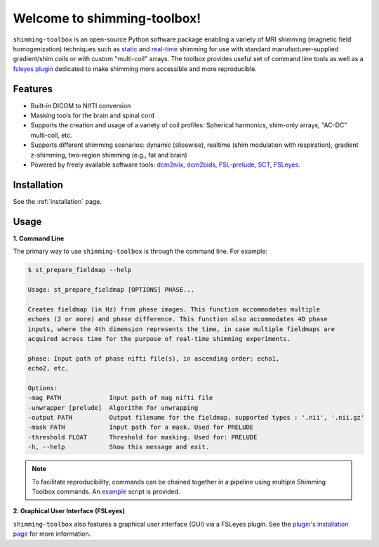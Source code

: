 Welcome to shimming-toolbox!
============================

|badge-ci| |badge-coveralls| |badge-doc| |badge-twitter|

.. |badge-ci| image:: https://github.com/shimming-toolbox/shimming-toolbox/workflows/CI-Tests/badge.svg?
    :alt: GitHub Actions CI
    :target: https://github.com/shimming-toolbox/shimming-toolbox/actions?query=workflow%3ACI-Tests+branch%3Amaster

.. |badge-coveralls| image:: https://coveralls.io/repos/github/shimming-toolbox/shimming-toolbox/badge.svg?branch=master
    :alt: Coverage Status
    :target: https://coveralls.io/github/shimming-toolbox/shimming-toolbox?branch=master

.. |badge-doc| image:: https://readthedocs.org/projects/shimming-toolbox-py/badge/?version=latest
    :alt: Documentation Status
    :target: https://shimming-toolbox.org/en/latest/

.. |badge-twitter| image:: https://img.shields.io/twitter/follow/shimmingtoolbox.svg?style=social&label=Follow
    :alt: Twitter Follow
    :target: https://twitter.com/shimmingtoolbox

``shimming-toolbox`` is an open-source Python software package enabling
a variety of MRI shimming (magnetic field homogenization) techniques
such as
`static <https://onlinelibrary.wiley.com/doi/full/10.1002/mrm.25587>`__
and `real-time <https://doi.org/10.1002/mrm.27089>`__ shimming for use
with standard manufacturer-supplied gradient/shim coils or with custom
"multi-coil" arrays. The toolbox provides useful set of command line tools as
well as a `fsleyes plugin <https://github.com/shimming-toolbox/fsleyes-plugin-shimming-toolbox#fsleyes-plugin-for-shimming-toolbox>`__
dedicated to make shimming more accessible and more reproducible.

.. figure:: https://raw.githubusercontent.com/shimming-toolbox/doc-figures/master/overview/overview.gif
  :alt: Overview
  :width: 1000

Features
________

* Built-in DICOM to NIfTI conversion
* Masking tools for the brain and spinal cord
* Supports the creation and usage of a variety of coil profiles: Spherical harmonics, shim-only arrays, "AC-DC" multi-coil, etc.
* Supports different shimming scenarios: dynamic (slicewise), realtime (shim modulation with respiration), gradient z-shimming, two-region shimming (e.g., fat and brain)
* Powered by freely available software tools: `dcm2niix <https://github.com/rordenlab/dcm2niix>`__, `dcm2bids <https://github.com/UNFmontreal/Dcm2Bids>`__, `FSL-prelude <https://fsl.fmrib.ox.ac.uk/fsl/fslwiki/FUGUE/Guide#PRELUDE_.28phase_unwrapping.29>`__, `SCT <https://spinalcordtoolbox.com/en/latest/>`__, `FSLeyes <https://fsl.fmrib.ox.ac.uk/fsl/fslwiki/FSLeyes>`_.

Installation
____________

See the :ref:`installation` page.

Usage
_____

**1. Command Line**

The primary way to use ``shimming-toolbox`` is through the command line. For example:

.. code-block:: console

  $ st_prepare_fieldmap --help

  Usage: st_prepare_fieldmap [OPTIONS] PHASE...

  Creates fieldmap (in Hz) from phase images. This function accommodates multiple
  echoes (2 or more) and phase difference. This function also accommodates 4D phase
  inputs, where the 4th dimension represents the time, in case multiple fieldmaps are
  acquired across time for the purpose of real-time shimming experiments.

  phase: Input path of phase nifti file(s), in ascending order: echo1,
  echo2, etc.

  Options:
  -mag PATH             Input path of mag nifti file
  -unwrapper [prelude]  Algorithm for unwrapping
  -output PATH          Output filename for the fieldmap, supported types : '.nii', '.nii.gz'
  -mask PATH            Input path for a mask. Used for PRELUDE
  -threshold FLOAT      Threshold for masking. Used for: PRELUDE
  -h, --help            Show this message and exit.

.. admonition:: Note

  To facilitate reproducibility, commands can be chained together in a pipeline using multiple Shimming Toolbox commands. An `example <https://github.com/shimming-toolbox/shimming-toolbox/blob/master/examples/demo_realtime_zshimming.sh>`__ script is provided.

**2. Graphical User Interface (FSLeyes)**

``shimming-toolbox`` also features a graphical user interface (GUI) via a FSLeyes plugin. See the `plugin's installation page <https://shimming-toolbox.org/en/latest/getting_started/installation_gui.html>`__ for more information.
